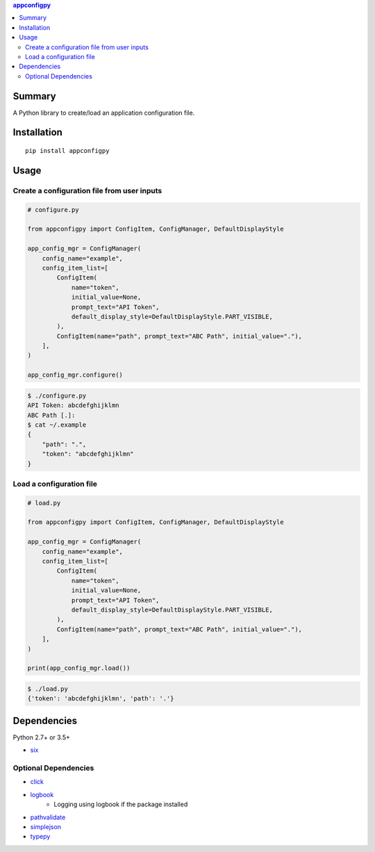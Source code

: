 .. contents:: **appconfigpy**
   :backlinks: top
   :local:


Summary
=======
A Python library to create/load an application configuration file.


.. image:: https://badge.fury.io/py/appconfigpy.svg
    :target: https://badge.fury.io/py/appconfigpy
    :alt: PyPI package version

.. image:: https://img.shields.io/pypi/pyversions/appconfigpy.svg
    :target: https://pypi.org/project/appconfigpy
    :alt: Supported Python versions


Installation
============
::

    pip install appconfigpy


Usage
=====

Create a configuration file from user inputs
-------------------------------------------------------
.. code:: python

    # configure.py

    from appconfigpy import ConfigItem, ConfigManager, DefaultDisplayStyle

    app_config_mgr = ConfigManager(
        config_name="example",
        config_item_list=[
            ConfigItem(
                name="token",
                initial_value=None,
                prompt_text="API Token",
                default_display_style=DefaultDisplayStyle.PART_VISIBLE,
            ),
            ConfigItem(name="path", prompt_text="ABC Path", initial_value="."),
        ],
    )

    app_config_mgr.configure()


.. code::

    $ ./configure.py
    API Token: abcdefghijklmn
    ABC Path [.]:
    $ cat ~/.example
    {
        "path": ".",
        "token": "abcdefghijklmn"
    }

Load a configuration file
-------------------------------------------------------
.. code:: python

    # load.py

    from appconfigpy import ConfigItem, ConfigManager, DefaultDisplayStyle

    app_config_mgr = ConfigManager(
        config_name="example",
        config_item_list=[
            ConfigItem(
                name="token",
                initial_value=None,
                prompt_text="API Token",
                default_display_style=DefaultDisplayStyle.PART_VISIBLE,
            ),
            ConfigItem(name="path", prompt_text="ABC Path", initial_value="."),
        ],
    )

    print(app_config_mgr.load())

.. code::

    $ ./load.py
    {'token': 'abcdefghijklmn', 'path': '.'}


Dependencies
============
Python 2.7+ or 3.5+

- `six <https://pypi.org/project/six/>`__

Optional Dependencies
------------------------------------
- `click <https://github.com/pallets/click>`__
- `logbook <https://logbook.readthedocs.io/en/stable/>`__
    - Logging using logbook if the package installed
- `pathvalidate <https://github.com/thombashi/pathvalidate>`__
- `simplejson <https://github.com/simplejson/simplejson>`__
- `typepy <https://github.com/thombashi/typepy>`__
